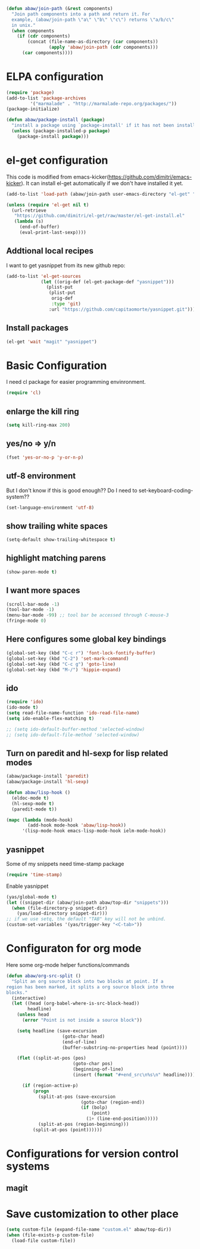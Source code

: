 #+begin_src emacs-lisp
  (defun abaw/join-path (&rest components)
    "Join path components into a path and return it. For
    example, (abaw/join-path \"a\" \"b\" \"c\") returns \"a/b/c\"
    in unix."
    (when components
      (if (cdr components)
          (concat (file-name-as-directory (car components))
                  (apply 'abaw/join-path (cdr components)))
        (car components))))
#+end_src

* ELPA configuration
#+begin_src emacs-lisp
(require 'package)
(add-to-list 'package-archives
	     '("marmalade" . "http://marmalade-repo.org/packages/"))
(package-initialize)

(defun abaw/package-install (package)
  "install a package using `package-install' if it has not been installed yet."
  (unless (package-installed-p package)
    (package-install package)))
#+end_src

* el-get configuration
This code is modified from
emacs-kicker(https://github.com/dimitri/emacs-kicker). It can install
el-get automatically if we don't have installed it yet.

#+begin_src emacs-lisp
  (add-to-list 'load-path (abaw/join-path user-emacs-directory "el-get" "el-get"))
  
  (unless (require 'el-get nil t)
    (url-retrieve
     "https://github.com/dimitri/el-get/raw/master/el-get-install.el"
     (lambda (s)
       (end-of-buffer)
       (eval-print-last-sexp))))
#+end_src

** Addtional local recipes
I want to get yasnippet from its new github repo:
#+begin_src emacs-lisp
  (add-to-list 'el-get-sources
               (let ((orig-def (el-get-package-def "yasnippet")))
                 (plist-put
                  (plist-put
                   orig-def
                   :type 'git)
                  :url "https://github.com/capitaomorte/yasnippet.git")))
#+end_src

** Install packages
#+begin_src emacs-lisp
  (el-get 'wait "magit" "yasnippet")
  
#+end_src


* Basic Configuration
I need cl package for easier programming envinronment.
#+begin_src emacs-lisp
  (require 'cl)
#+end_src

** enlarge the kill ring
#+begin_src emacs-lisp
(setq kill-ring-max 200)
#+end_src

** yes/no => y/n
#+begin_src emacs-lisp
(fset 'yes-or-no-p 'y-or-n-p)
#+end_src

** utf-8 environment
But I don't know if this is good enough?? Do I need to set-keyboard-coding-system??
#+begin_src emacs-lisp
(set-language-environment 'utf-8)
#+end_src

** show trailing white spaces
#+begin_src emacs-lisp
(setq-default show-trailing-whitespace t)
#+end_src

#+results:
: t

** highlight matching parens
#+begin_src emacs-lisp
(show-paren-mode t)
#+end_src

#+results:
: t


** I want more spaces
#+begin_src emacs-lisp
  (scroll-bar-mode -1)
  (tool-bar-mode -1)
  (menu-bar-mode -99) ;; tool bar be accessed through C-mouse-3
  (fringe-mode 0)
#+end_src

#+results:

** Here configures some global key bindings
#+begin_src emacs-lisp
(global-set-key (kbd "C-c r") 'font-lock-fontify-buffer)
(global-set-key (kbd "C-2") 'set-mark-command)
(global-set-key (kbd "C-c g") 'goto-line)
(global-set-key (kbd "M-/") 'hippie-expand)
#+end_src

** ido
#+begin_src emacs-lisp
  (require 'ido)
  (ido-mode t)
  (setq read-file-name-function 'ido-read-file-name)
  (setq ido-enable-flex-matching t)
  
  ;; (setq ido-default-buffer-method 'selected-window)
  ;; (setq ido-default-file-method 'selected-window)
#+end_src

** Turn on paredit and hl-sexp for lisp related modes
#+begin_src emacs-lisp
  (abaw/package-install 'paredit)
  (abaw/package-install 'hl-sexp)
  
  (defun abaw/lisp-hook ()
    (eldoc-mode t)
    (hl-sexp-mode t)
    (paredit-mode t))
  
  (mapc (lambda (mode-hook)
          (add-hook mode-hook 'abaw/lisp-hook))
        '(lisp-mode-hook emacs-lisp-mode-hook ielm-mode-hook))
#+end_src

** yasnippet
Some of my snippets need time-stamp package
#+begin_src emacs-lisp
  (require 'time-stamp)
#+end_src

Enable yasnippet
#+begin_src emacs-lisp
  (yas/global-mode t)
  (let ((snippet-dir (abaw/join-path abaw/top-dir "snippets")))
    (when (file-directory-p snippet-dir)
      (yas/load-directory snippet-dir)))
  ;; if we use setq, the default "TAB" key will not be unbind.
  (custom-set-variables '(yas/trigger-key "<C-tab>"))
#+end_src

#+results:

* Configuraton for org mode
Here some org-mode helper functions/commands
#+begin_src emacs-lisp
  (defun abaw/org-src-split ()
    "Split an org source block into two blocks at point. If a
  region has been marked, it splits a org source block into three
  blocks."
    (interactive)
    (let ((head (org-babel-where-is-src-block-head))
          headline)
      (unless head
        (error "Point is not inside a source block"))
  
      (setq headline (save-excursion
                       (goto-char head)
                       (end-of-line)
                       (buffer-substring-no-properties head (point))))
  
      (flet ((split-at-pos (pos)
                           (goto-char pos)
                           (beginning-of-line)
                           (insert (format "#+end_src\n%s\n" headline))))
  
        (if (region-active-p)
            (progn
              (split-at-pos (save-excursion
                              (goto-char (region-end))
                              (if (bolp)
                                  (point)
                                (1+ (line-end-position)))))
              (split-at-pos (region-beginning)))
            (split-at-pos (point))))))
  
#+end_src

#+results:
: abaw/org-src-split

* Configurations for version control systems

** magit

* Save customization to other place
#+begin_src emacs-lisp
  (setq custom-file (expand-file-name "custom.el" abaw/top-dir))
  (when (file-exists-p custom-file)
    (load-file custom-file))
#+end_src

